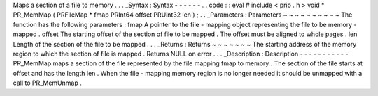Maps
a
section
of
a
file
to
memory
.
.
.
_Syntax
:
Syntax
-
-
-
-
-
-
.
.
code
:
:
eval
#
include
<
prio
.
h
>
void
*
PR_MemMap
(
PRFileMap
*
fmap
PRInt64
offset
PRUint32
len
)
;
.
.
_Parameters
:
Parameters
~
~
~
~
~
~
~
~
~
~
The
function
has
the
following
parameters
:
fmap
A
pointer
to
the
file
-
mapping
object
representing
the
file
to
be
memory
-
mapped
.
offset
The
starting
offset
of
the
section
of
file
to
be
mapped
.
The
offset
must
be
aligned
to
whole
pages
.
len
Length
of
the
section
of
the
file
to
be
mapped
.
.
.
_Returns
:
Returns
~
~
~
~
~
~
~
The
starting
address
of
the
memory
region
to
which
the
section
of
file
is
mapped
.
Returns
NULL
on
error
.
.
.
_Description
:
Description
-
-
-
-
-
-
-
-
-
-
-
PR_MemMap
maps
a
section
of
the
file
represented
by
the
file
mapping
fmap
to
memory
.
The
section
of
the
file
starts
at
offset
and
has
the
length
len
.
When
the
file
-
mapping
memory
region
is
no
longer
needed
it
should
be
unmapped
with
a
call
to
PR_MemUnmap
.
